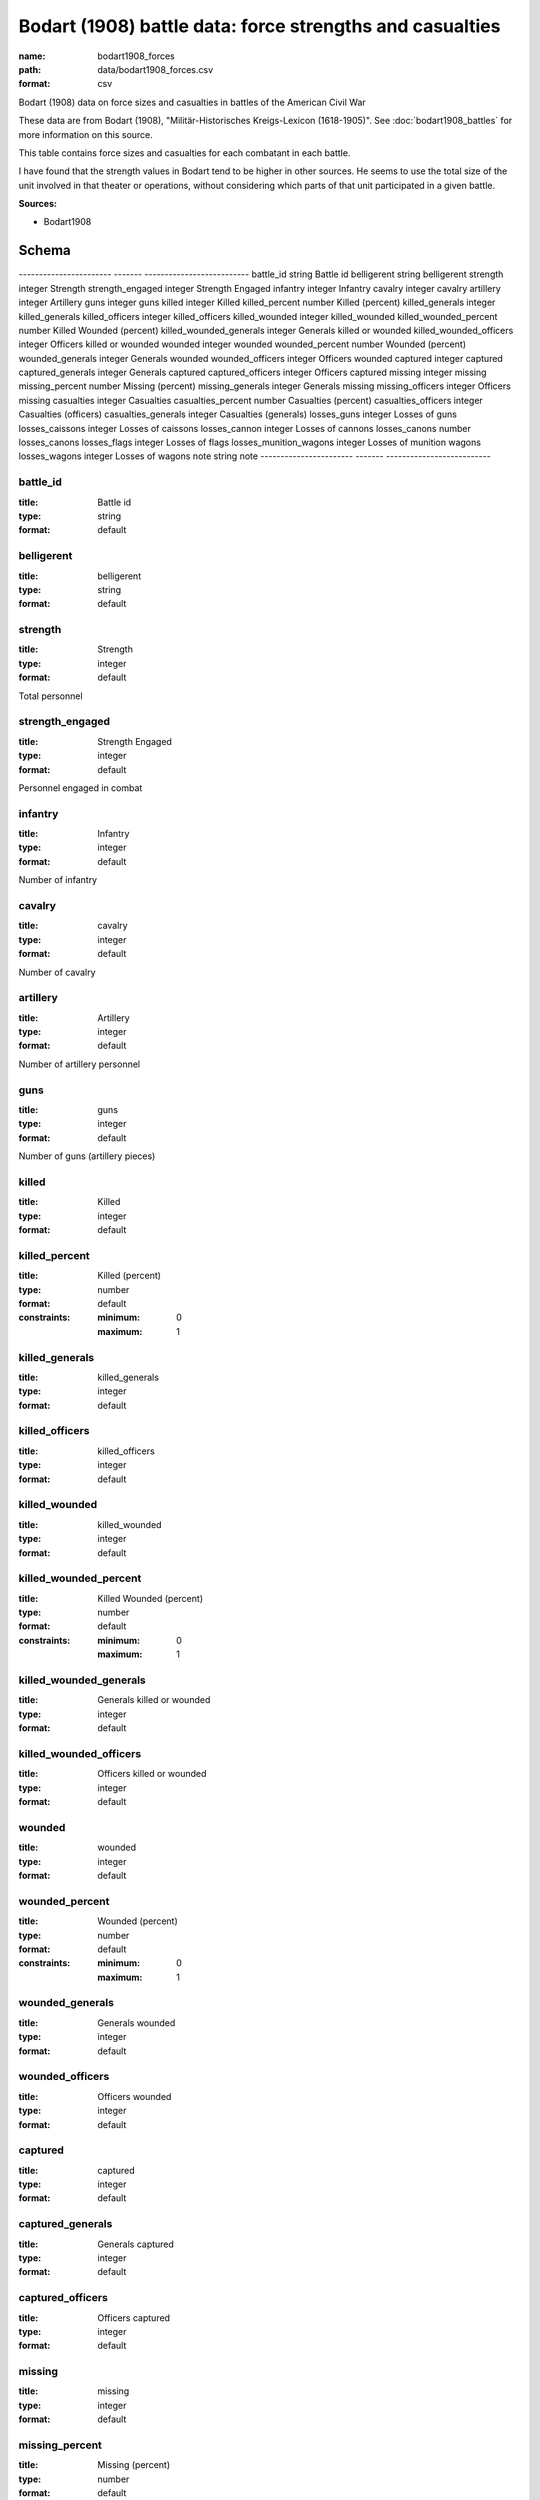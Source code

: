 #########################################################
Bodart (1908) battle data: force strengths and casualties
#########################################################

:name: bodart1908_forces
:path: data/bodart1908_forces.csv
:format: csv

Bodart (1908) data on force sizes and casualties in battles of the American Civil War

These data are from Bodart (1908), "Militär-Historisches Kreigs-Lexicon (1618-1905)".
See :doc:`bodart1908_battles` for more information on this source.

This table contains force sizes and casualties for each combatant in
each battle.

I have found that the strength values in Bodart tend to be higher in
other sources. He seems to use the total size of the unit involved in
that theater or operations, without considering which parts of that
unit participated in a given battle.


**Sources:**

- Bodart1908

Schema
======

-----------------------  -------  --------------------------
battle_id                string   Battle id
belligerent              string   belligerent
strength                 integer  Strength
strength_engaged         integer  Strength Engaged
infantry                 integer  Infantry
cavalry                  integer  cavalry
artillery                integer  Artillery
guns                     integer  guns
killed                   integer  Killed
killed_percent           number   Killed (percent)
killed_generals          integer  killed_generals
killed_officers          integer  killed_officers
killed_wounded           integer  killed_wounded
killed_wounded_percent   number   Killed Wounded (percent)
killed_wounded_generals  integer  Generals killed or wounded
killed_wounded_officers  integer  Officers killed or wounded
wounded                  integer  wounded
wounded_percent          number   Wounded (percent)
wounded_generals         integer  Generals wounded
wounded_officers         integer  Officers wounded
captured                 integer  captured
captured_generals        integer  Generals captured
captured_officers        integer  Officers captured
missing                  integer  missing
missing_percent          number   Missing (percent)
missing_generals         integer  Generals missing
missing_officers         integer  Officers missing
casualties               integer  Casualties
casualties_percent       number   Casualties (percent)
casualties_officers      integer  Casualties (officers)
casualties_generals      integer  Casualties (generals)
losses_guns              integer  Losses of guns
losses_caissons          integer  Losses of caissons
losses_cannon            integer  Losses of cannons
losses_canons            number   losses_canons
losses_flags             integer  Losses of flags
losses_munition_wagons   integer  Losses of munition wagons
losses_wagons            integer  Losses of wagons
note                     string   note
-----------------------  -------  --------------------------

battle_id
---------

:title: Battle id
:type: string
:format: default





       
belligerent
-----------

:title: belligerent
:type: string
:format: default





       
strength
--------

:title: Strength
:type: integer
:format: default


Total personnel


       
strength_engaged
----------------

:title: Strength Engaged
:type: integer
:format: default


Personnel engaged in combat


       
infantry
--------

:title: Infantry
:type: integer
:format: default


Number of infantry


       
cavalry
-------

:title: cavalry
:type: integer
:format: default


Number of cavalry


       
artillery
---------

:title: Artillery
:type: integer
:format: default


Number of artillery personnel


       
guns
----

:title: guns
:type: integer
:format: default


Number of guns (artillery pieces)


       
killed
------

:title: Killed
:type: integer
:format: default





       
killed_percent
--------------

:title: Killed (percent)
:type: number
:format: default
:constraints:
    
    
    
    
    
    :minimum: 0
    :maximum: 1
         





       
killed_generals
---------------

:title: killed_generals
:type: integer
:format: default





       
killed_officers
---------------

:title: killed_officers
:type: integer
:format: default





       
killed_wounded
--------------

:title: killed_wounded
:type: integer
:format: default





       
killed_wounded_percent
----------------------

:title: Killed Wounded (percent)
:type: number
:format: default
:constraints:
    
    
    
    
    
    :minimum: 0
    :maximum: 1
         





       
killed_wounded_generals
-----------------------

:title: Generals killed or wounded
:type: integer
:format: default





       
killed_wounded_officers
-----------------------

:title: Officers killed or wounded
:type: integer
:format: default





       
wounded
-------

:title: wounded
:type: integer
:format: default





       
wounded_percent
---------------

:title: Wounded (percent)
:type: number
:format: default
:constraints:
    
    
    
    
    
    :minimum: 0
    :maximum: 1
         





       
wounded_generals
----------------

:title: Generals wounded
:type: integer
:format: default





       
wounded_officers
----------------

:title: Officers wounded
:type: integer
:format: default





       
captured
--------

:title: captured
:type: integer
:format: default





       
captured_generals
-----------------

:title: Generals captured
:type: integer
:format: default





       
captured_officers
-----------------

:title: Officers captured
:type: integer
:format: default





       
missing
-------

:title: missing
:type: integer
:format: default





       
missing_percent
---------------

:title: Missing (percent)
:type: number
:format: default
:constraints:
    
    
    
    
    
    :minimum: 0
    :maximum: 1
         





       
missing_generals
----------------

:title: Generals missing
:type: integer
:format: default





       
missing_officers
----------------

:title: Officers missing
:type: integer
:format: default





       
casualties
----------

:title: Casualties
:type: integer
:format: default


Total casualties (killed, wounded, and missing or captured)


       
casualties_percent
------------------

:title: Casualties (percent)
:type: number
:format: default
:constraints:
    
    
    
    
    
    :minimum: 0
    :maximum: 1
         





       
casualties_officers
-------------------

:title: Casualties (officers)
:type: integer
:format: default





       
casualties_generals
-------------------

:title: Casualties (generals)
:type: integer
:format: default





       
losses_guns
-----------

:title: Losses of guns
:type: integer
:format: default





       
losses_caissons
---------------

:title: Losses of caissons
:type: integer
:format: default





       
losses_cannon
-------------

:title: Losses of cannons
:type: integer
:format: default





       
losses_canons
-------------

:title: losses_canons
:type: number
:format: default





       
losses_flags
------------

:title: Losses of flags
:type: integer
:format: default





       
losses_munition_wagons
----------------------

:title: Losses of munition wagons
:type: integer
:format: default





       
losses_wagons
-------------

:title: Losses of wagons
:type: integer
:format: default





       
note
----

:title: note
:type: string
:format: default





       

